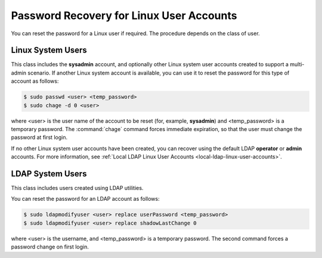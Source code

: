 
.. thp1552681882191
.. _password-recovery-for-linux-user-accounts:

=========================================
Password Recovery for Linux User Accounts
=========================================

You can reset the password for a Linux user if required. The procedure
depends on the class of user.


.. _password-recovery-for-linux-user-accounts-section-N1001F-N1001C-N10001:

------------------
Linux System Users
------------------

This class includes the **sysadmin** account, and optionally other Linux
system user accounts created to support a multi-admin scenario. If another
Linux system account is available, you can use it to reset the password for
this type of account as follows:

.. code-block:: none

    $ sudo passwd <user> <temp_password>
    $ sudo chage -d 0 <user>

where <user> is the user name of the account to be reset \(for, example,
**sysadmin**\) and <temp\_password> is a temporary password. The
:command:`chage` command forces immediate expiration, so that the user must
change the password at first login.

If no other Linux system user accounts have been created, you can recover
using the default LDAP **operator** or **admin** accounts. For more
information, see :ref:`Local LDAP Linux User Accounts
<local-ldap-linux-user-accounts>`.


.. _password-recovery-for-linux-user-accounts-section-N10066-N1001C-N10001:

-----------------
LDAP System Users
-----------------

This class includes users created using LDAP utilities.

You can reset the password for an LDAP account as follows:

.. code-block:: none

    $ sudo ldapmodifyuser <user> replace userPassword <temp_password>
    $ sudo ldapmodifyuser <user> replace shadowLastChange 0

where <user> is the username, and <temp\_password> is a temporary password.
The second command forces a password change on first login.

